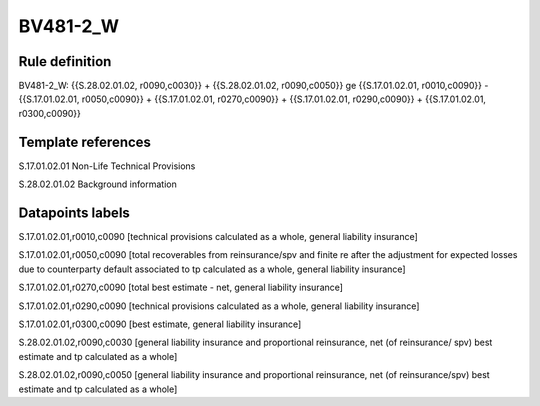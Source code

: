 =========
BV481-2_W
=========

Rule definition
---------------

BV481-2_W: {{S.28.02.01.02, r0090,c0030}} + {{S.28.02.01.02, r0090,c0050}} ge {{S.17.01.02.01, r0010,c0090}} - {{S.17.01.02.01, r0050,c0090}} + {{S.17.01.02.01, r0270,c0090}} + {{S.17.01.02.01, r0290,c0090}} + {{S.17.01.02.01, r0300,c0090}}


Template references
-------------------

S.17.01.02.01 Non-Life Technical Provisions

S.28.02.01.02 Background information


Datapoints labels
-----------------

S.17.01.02.01,r0010,c0090 [technical provisions calculated as a whole, general liability insurance]

S.17.01.02.01,r0050,c0090 [total recoverables from reinsurance/spv and finite re after the adjustment for expected losses due to counterparty default associated to tp calculated as a whole, general liability insurance]

S.17.01.02.01,r0270,c0090 [total best estimate - net, general liability insurance]

S.17.01.02.01,r0290,c0090 [technical provisions calculated as a whole, general liability insurance]

S.17.01.02.01,r0300,c0090 [best estimate, general liability insurance]

S.28.02.01.02,r0090,c0030 [general liability insurance and proportional reinsurance, net (of reinsurance/ spv) best estimate and tp calculated as a whole]

S.28.02.01.02,r0090,c0050 [general liability insurance and proportional reinsurance, net (of reinsurance/spv) best estimate and tp calculated as a whole]



